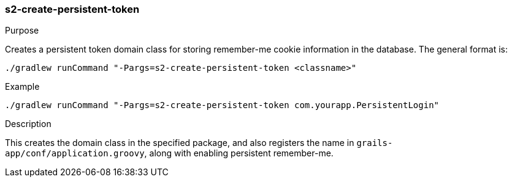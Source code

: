 [[s2-create-persistent-token]]
=== s2-create-persistent-token

.Purpose

Creates a persistent token domain class for storing remember-me cookie information in the database. The general format is:

[source,bash]
----
./gradlew runCommand "-Pargs=s2-create-persistent-token <classname>"
----

.Example

[source,bash]
----
./gradlew runCommand "-Pargs=s2-create-persistent-token com.yourapp.PersistentLogin"
----

.Description

This creates the domain class in the specified package, and also registers the name in `grails-app/conf/application.groovy`, along with enabling persistent remember-me.
